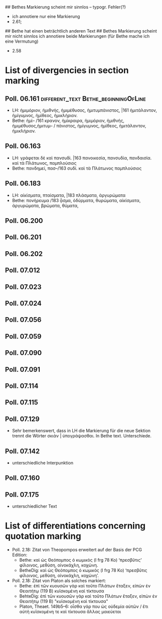 # Abweichungen von Segmentmarkierung
## Bethes Markierung scheint mir sinnlos -- typogr. Fehler(?)
- ich annotiere nur eine Markierung
- 2.61; 
## Bethe hat einen beträchtlich anderen Text
## Bethes Markierung scheint mir nicht sinnlos
ich annotiere beide Markierungen (für Bethe mache ich eine Vermutung)
- 2.58
* List of divergencies in section marking
** Poll. 06.161						      :different_text:Bethe_beginningOfLine:
- LH: ἡμιμόριον, ἡμιθνής, ἡμιμέθυσος, ἡμιτυμπάνιστος, |161 ἡμιτάλαντον, ἡμίγυμνος,
  ἡμίθεος, ἡμικλήριον.
- Bethe: ἡμί– /161 κρανον, ἡμίκραιρα, ἡμιμόριον, ἡμιθνής, ἡμιμέθυσος,ἡμιτυμ– /
  πάνιστος, ἡμίγυμνος, ἡμίθεος, ἡμιτάλαντον, ἡμικλήριον.
** Poll. 06.163
- LH: γράφεται δὲ καὶ πανσυδὶ. |163 πανοικεσία, πανσυδία, πανδαισία. καὶ τὰ
  Πλάτωνος, παμπλούσιος
- Bethe: πανδημεί, πασ–/163 συδί. καὶ τὰ Πλάτωνος παμπλούσιος
** Poll. 06.183
- LH: αἰκίσματα, πταίσματα, |183 πλάσματα, ἀργυρώματα
- Bethe: πονήρευμα /183 ᾆσμα, ὀδύρματα, θυρώματα, αἰκίσματα, ἀργυρώματα, βρώματα, θύματα,
** Poll. 06.200
** Poll. 06.201
** Poll. 06.202
** Poll. 07.012
** Poll. 07.023
** Poll. 07.024
** Poll. 07.056
** Poll. 07.059
** Poll. 07.090
** Poll. 07.091
** Poll. 07.114
** Poll. 07.115
** Poll. 07.129
- Sehr bemerkenswert, dass in LH die Markierung für die neue Sektion trennt die
  Wörter σκιὰν | ὑπογράψασθαι. In Bethe text. Unterschiede.
** Poll. 07.142
- unterschiedliche Interpunktion
** Poll. 07.160
** Poll. 07.175
- unterschiedlicher Text
** 
* List of differentiations concerning quotation marking
- Poll. 2.18: Zitat von Theopompos erweitert auf der Basis der PCG Edition:
  - Bethe: καὶ ὡς Θεόπομπος ὁ κωμικὸς (I frg 78 Ko) ‘πρεσβῦτις’ φίλοινος, μεθύση, οἰνοκάχλη, κοχώνη.
  - BetheDig: καὶ ὡς Θεόπομπος ὁ κωμικὸς (I frg 78 Ko) ‘πρεσβῦτις φίλοινος, μεθύση, οἰνοκάχλη, κοχώνη’.
- Poll. 2.18: Zitat von Platon als solches markiert:
  - Bethe: ἐπὶ τῶν κυουσῶν γὰρ καὶ τοῦτο Πλάτων ἔταξεν, εἰπὼν ἐν Θεαιτήτῳ (119 B) κυϊσκομένη καὶ τίκτουσα
  - BehteDig: ἐπὶ τῶν κυουσῶν γὰρ καὶ τοῦτο Πλάτων ἔταξεν, εἰπὼν ἐν Θεαιτήτῳ (119 B) "κυϊσκομένη καὶ τίκτουσα"
  - Platon, Theaet. 149b5–6: οἶσθα γάρ που ὡς οὐδεμία αὐτῶν / ἔτι αὐτὴ κυϊσκομένη τε καὶ τίκτουσα ἄλλας μαιεύεται
